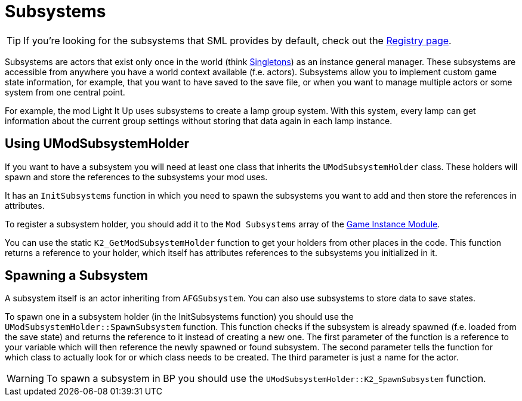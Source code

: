 = Subsystems

[TIP]
====
If you're looking for the subsystems that SML provides by default,
check out the
xref:Development/ModLoader/Registry.adoc[Registry page].
====

Subsystems are actors that exist only once in the world
(think https://en.wikipedia.org/wiki/Singleton_pattern[Singletons]) 
as an instance general manager. These subsystems are accessible from anywhere you
have a world context available (f.e. actors).
Subsystems allow you to implement custom game state information,
for example, that you want to have saved to the save file, or when you
want to manage multiple actors or some system from one central point.

For example, the mod Light It Up uses subsystems to create a lamp group system.
With this system, every lamp can get information about the current group settings
without storing that data again in each lamp instance.

== Using UModSubsystemHolder

If you want to have a subsystem you will need at least one class
that inherits the `UModSubsystemHolder` class.
These holders will spawn and store the references to the subsystems your mod uses.

It has an `InitSubsystems` function in which you need to spawn the
subsystems you want to add and then store the references in attributes.

To register a subsystem holder, you should add it to the `Mod Subsystems` array of the
xref:Development/ModLoader/ModModules.adoc#_game_instance_module_ugameinstancemodule[Game Instance Module].

You can use the static `K2_GetModSubsystemHolder` function
to get your holders from other places in the code.
This function returns a reference to your holder,
which itself has attributes references to the subsystems you initialized in it.

== Spawning a Subsystem

A subsystem itself is an actor inheriting from `AFGSubsystem`.
You can also use subsystems to store data to save states.

To spawn one in a subsystem holder (in the InitSubsystems function)
you should use the `UModSubsystemHolder::SpawnSubsystem` function.
This function checks if the subsystem is already spawned (f.e. loaded from the save state)
and returns the reference to it instead of creating a new one.
The first parameter of the function is a reference to your variable which will then reference the
newly spawned or found subsystem.
The second parameter tells the function for which class to actually look for
or which class needs to be created.
The third parameter is just a name for the actor.

[WARNING]
====
To spawn a subsystem in BP you should use the `UModSubsystemHolder::K2_SpawnSubsystem` function.
====
